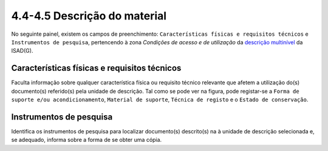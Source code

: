 4.4-4.5 Descrição do material
=============================

No seguinte painel, existem os campos de preenchimento:
``Características físicas e requisitos técnicos`` e
``Instrumentos de pesquisa``, pertencendo à zona *Condições de acesso e
de utilização* da `descrição
multinível <descricao_ui.html#descricao-multinivel>`__ da ISAD(G).

|image0|

Características físicas e requisitos técnicos
---------------------------------------------

Faculta informação sobre qualquer característica física ou requisito
técnico relevante que afetem a utilização do(s) documento(s) referido(s)
pela unidade de descrição. Tal como se pode ver na figura, pode
registar-se a ``Forma de suporte e/ou acondicionamento``,
``Material de suporte``, ``Técnica de registo`` e o
``Estado de conservação``.

Instrumentos de pesquisa
------------------------

Identifica os instrumentos de pesquisa para localizar documento(s)
descrito(s) na à unidade de descrição selecionada e, se adequado,
informa sobre a forma de se obter uma cópia.

.. |image0| image:: _static/images/caracteristicasfisicas.png
   :width: 500px
